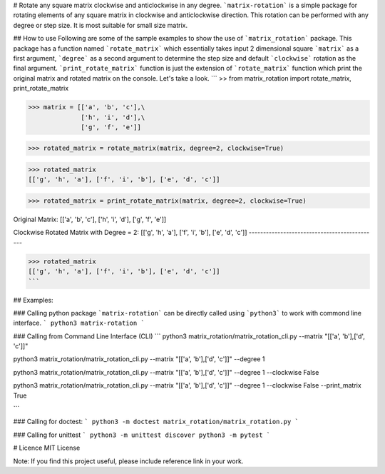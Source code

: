 # Rotate any square matrix clockwise and anticlockwise in any degree.
```matrix-rotation``` is a simple package for rotating elements of any square matrix in clockwise and anticlockwise direction. This rotation can be performed with any degree or step size. It is most suitable for small size matrix. 

## How to use
Following are some of the sample examples to show the use of ```matrix_rotation``` package. This package has a function named ```rotate_matrix``` which essentially takes input 2 dimensional square ```matrix``` as a first argument, ```degree``` as a second argument to determine the step size and default ```clockwise``` rotation as the final argument. ```print_rotate_matrix``` function is just the extension of ```rotate_matrix``` function which print the original matrix and rotated matrix on the console. Let's take a look.
```
>> from matrix_rotation import rotate_matrix, print_rotate_matrix

>>> matrix = [['a', 'b', 'c'],\
              ['h', 'i', 'd'],\
              ['g', 'f', 'e']]
    
>>> rotated_matrix = rotate_matrix(matrix, degree=2, clockwise=True)

>>> rotated_matrix 
[['g', 'h', 'a'], ['f', 'i', 'b'], ['e', 'd', 'c']]

>>> rotated_matrix = print_rotate_matrix(matrix, degree=2, clockwise=True)

Original Matrix:
[['a', 'b', 'c'],
['h', 'i', 'd'],
['g', 'f', 'e']]

Clockwise Rotated Matrix with Degree = 2:
[['g', 'h', 'a'],
['f', 'i', 'b'],
['e', 'd', 'c']]
---------------------------------------------

>>> rotated_matrix
[['g', 'h', 'a'], ['f', 'i', 'b'], ['e', 'd', 'c']]
```

## Examples:

### Calling python package
```matrix-rotation``` can be directly called using ```python3``` to work with commond line interface.
```
python3 matrix-rotation
```

### Calling from Command Line Interface (CLI)
```
python3 matrix_rotation/matrix_rotation_cli.py --matrix "[['a', 'b'],['d', 'c']]"

python3 matrix_rotation/matrix_rotation_cli.py --matrix "[['a', 'b'],['d', 'c']]" --degree 1 

python3 matrix_rotation/matrix_rotation_cli.py --matrix "[['a', 'b'],['d', 'c']]" --degree 1 --clockwise False

python3 matrix_rotation/matrix_rotation_cli.py --matrix "[['a', 'b'],['d', 'c']]" --degree 1 --clockwise False --print_matrix True

```

### Calling for doctest:
```
python3 -m doctest matrix_rotation/matrix_rotation.py
```

### Calling for unittest
```
python3 -m unittest discover
python3 -m pytest 
```

# Licence
MIT License

Note: If you find this project useful, please include reference link in your work.
